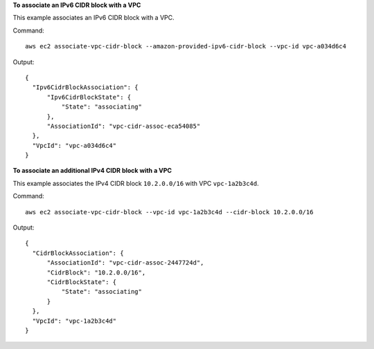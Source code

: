**To associate an IPv6 CIDR block with a VPC**

This example associates an IPv6 CIDR block with a VPC.

Command::

  aws ec2 associate-vpc-cidr-block --amazon-provided-ipv6-cidr-block --vpc-id vpc-a034d6c4

Output::

  {
    "Ipv6CidrBlockAssociation": {
        "Ipv6CidrBlockState": {
            "State": "associating"
        }, 
        "AssociationId": "vpc-cidr-assoc-eca54085"
    }, 
    "VpcId": "vpc-a034d6c4"
  }

**To associate an additional IPv4 CIDR block with a VPC**

This example associates the IPv4 CIDR block ``10.2.0.0/16`` with VPC ``vpc-1a2b3c4d``.

Command::

  aws ec2 associate-vpc-cidr-block --vpc-id vpc-1a2b3c4d --cidr-block 10.2.0.0/16

Output::

  {
    "CidrBlockAssociation": {
        "AssociationId": "vpc-cidr-assoc-2447724d", 
        "CidrBlock": "10.2.0.0/16", 
        "CidrBlockState": {
            "State": "associating"
        }
    }, 
    "VpcId": "vpc-1a2b3c4d"
  }